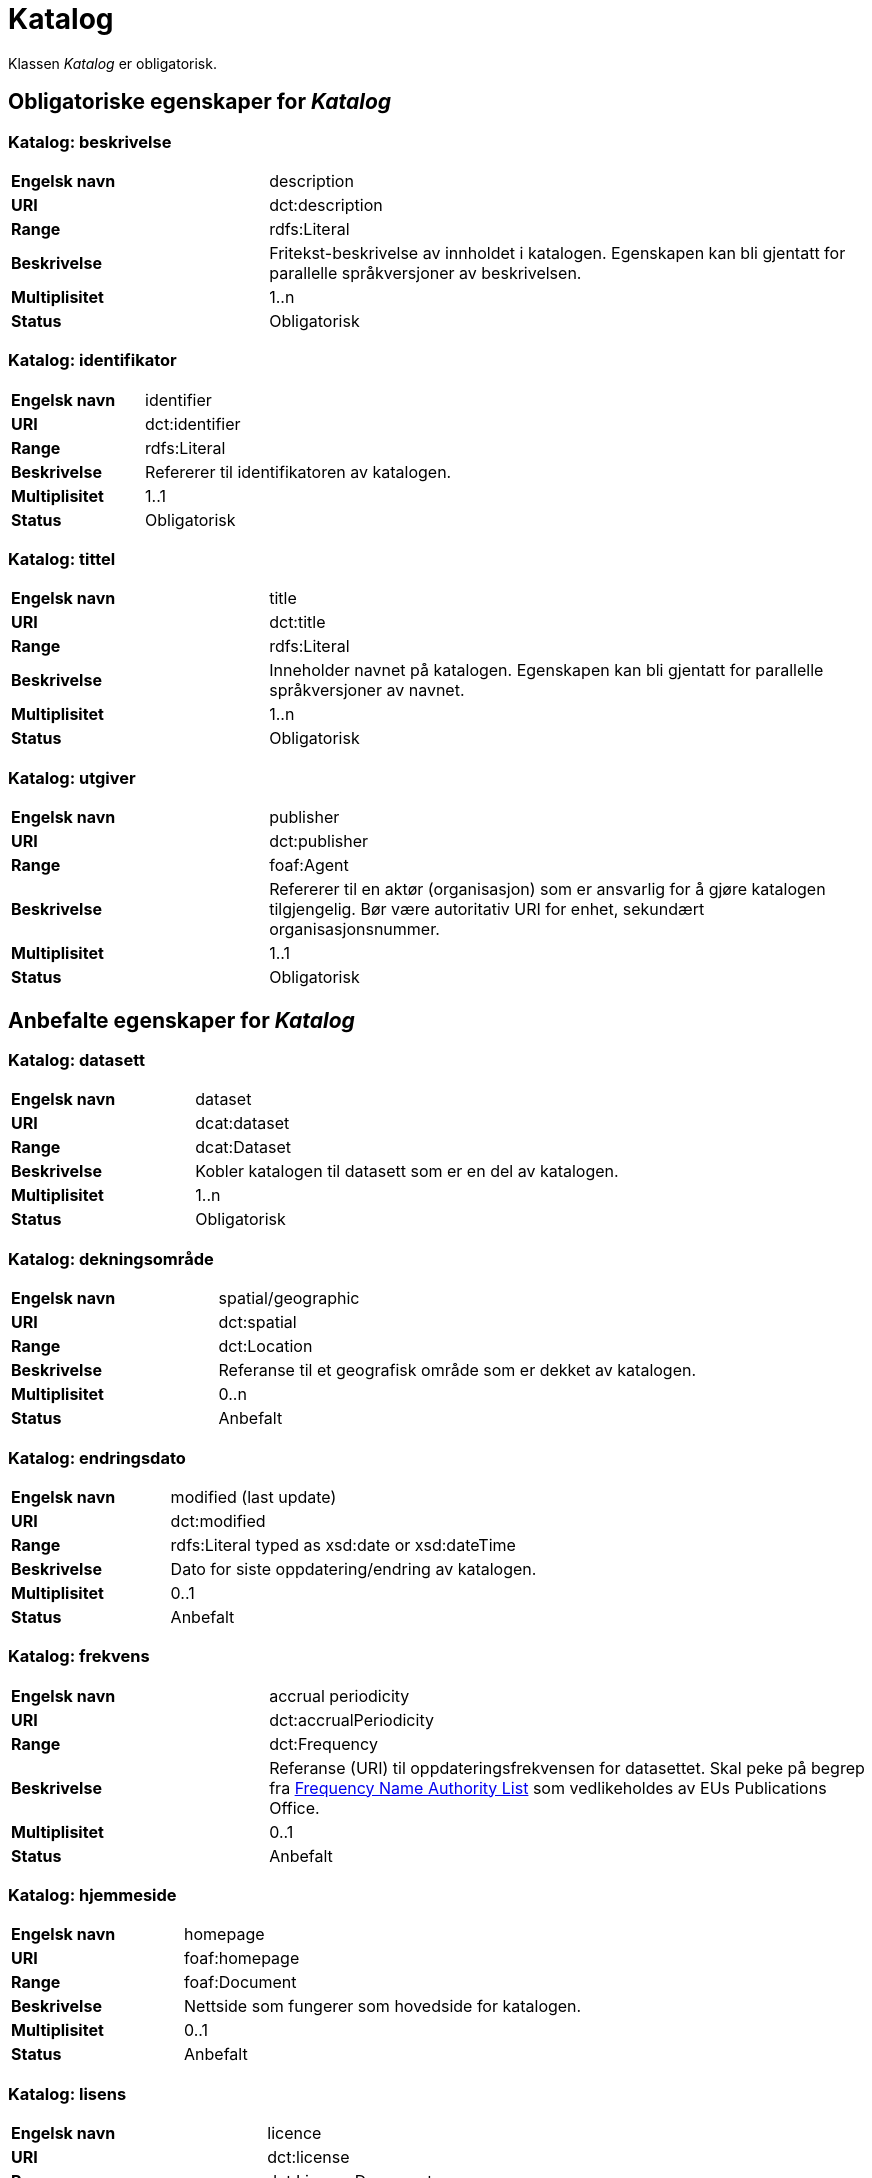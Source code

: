 
= Katalog [[katalog]]

Klassen _Katalog_ er obligatorisk.

== Obligatoriske egenskaper for _Katalog_

=== Katalog: beskrivelse [[katalog-beskrivelse]]

[cols="30s,70d"]
|===
|Engelsk navn| description
|URI| dct:description
|Range| rdfs:Literal
|Beskrivelse| Fritekst-beskrivelse av innholdet i katalogen. Egenskapen kan bli gjentatt for parallelle språkversjoner av beskrivelsen.
|Multiplisitet| 1..n
|Status| Obligatorisk
|===

=== Katalog: identifikator [[katalog-identifikator]]

[cols="30s,70d"]
|===
|Engelsk navn| identifier
|URI| dct:identifier
|Range| rdfs:Literal
|Beskrivelse| Refererer til identifikatoren av katalogen.
|Multiplisitet| 1..1
|Status| Obligatorisk
|===

=== Katalog: tittel [[katalog-tittel]]

[cols="30s,70d"]
|===
|Engelsk navn| title
|URI| dct:title
|Range| rdfs:Literal
|Beskrivelse| Inneholder navnet på katalogen. Egenskapen kan bli gjentatt for parallelle språkversjoner av navnet.
|Multiplisitet| 1..n
|Status| Obligatorisk
|===

=== Katalog: utgiver [[katalog-utgiver]]

[cols="30s,70d"]
|===
|Engelsk navn| publisher
|URI| dct:publisher
|Range| foaf:Agent
|Beskrivelse| Refererer til en aktør (organisasjon) som er ansvarlig for å gjøre katalogen tilgjengelig. Bør være autoritativ URI for enhet, sekundært organisasjonsnummer.
|Multiplisitet| 1..1
|Status| Obligatorisk
|===

== Anbefalte egenskaper for _Katalog_

=== Katalog: datasett [[katalog-datasett]]

[cols="30s,70d"]
|===
|Engelsk navn| dataset
|URI| dcat:dataset
|Range| dcat:Dataset
|Beskrivelse| Kobler katalogen til datasett som er en del av katalogen.
|Multiplisitet| 1..n
|Status| Obligatorisk
|===

=== Katalog: dekningsområde [[katalog-dekningsomrade]]

[cols="30s,70d"]
|===
|Engelsk navn| spatial/geographic
|URI| dct:spatial
|Range| dct:Location
|Beskrivelse| Referanse til et geografisk område som er dekket av katalogen.
|Multiplisitet| 0..n
|Status| Anbefalt
|===

=== Katalog: endringsdato [[katalog-endringsdato]]

[cols="30s,70d"]
|===
|Engelsk navn| modified (last update)
|URI| dct:modified
|Range| rdfs:Literal typed as xsd:date or xsd:dateTime
|Beskrivelse| Dato for siste oppdatering/endring av katalogen.
|Multiplisitet| 0..1
|Status| Anbefalt
|===

=== Katalog: frekvens [[katalog-frekvens]]

[cols="30s,70d"]
|===
|Engelsk navn| accrual periodicity
|URI| dct:accrualPeriodicity
|Range| dct:Frequency
|Beskrivelse| Referanse (URI) til oppdateringsfrekvensen for datasettet.  Skal peke på begrep fra http://publications.europa.eu/resource/authority/frequency[Frequency Name Authority List] som vedlikeholdes av EUs Publications Office.
|Multiplisitet| 0..1
|Status| Anbefalt
|===

=== Katalog: hjemmeside [[katalog-hjemmeside]]

[cols="30s,70d"]
|===
|Engelsk navn| homepage
|URI| foaf:homepage
|Range| foaf:Document
|Beskrivelse| Nettside som fungerer som hovedside for katalogen.
|Multiplisitet| 0..1
|Status| Anbefalt
|===

=== Katalog: lisens [[katalog-lisens]]

[cols="30s,70d"]
|===
|Engelsk navn| licence
|URI| dct:license
|Range| dct:LicenseDocument
|Beskrivelse| Viser til lisens for datakatalogen som beskriver hvordan den kan viderebrukes.
|Multiplisitet| 0..1
|Status| Anbefalt
|===

=== Katalog: proveniens [[katalog-proveniens]]

[cols="30s,70d"]
|===
|Engelsk navn| provenance (authenticity)
|URI| dct:provenance
|Range| dct:ProvenanceStatement
|Beskrivelse| Referanse til beskrivelse av autentisitet og integritet til datasettene i katalogen.
|Multiplisitet| 0..n
|Status| Anbefalt
|===

=== Katalog: språk [[katalog-sprak]]

[cols="30s,70d"]
|===
|Engelsk navn| language
|URI| dct:language
|Range| dct:LinguisticSystem
|Beskrivelse| Viser til et språk som brukes i tekstlige metadata som beskriver titler, beskrivelser, osv. av datasettene i katalogen. Egenskapen kan gjentas hvis metadata er gitt i flere språk.
|Multiplisitet| 0..n
|Status| Anbefalt
|===

=== Katalog: temaer [[katalog-temaer]]

[cols="30s,70d"]
|===
|Engelsk navn| themes
|URI| dcat:themeTaxonomy
|Range| skos:ConceptScheme
|Beskrivelse| Refererer til et kunnskapsorganiseringssystem (KOS) som er brukt for å klassifisere katalogens datasett.
|Multiplisitet| 0..n
|Status| Anbefalt
|===

=== Katalog: utgivelsesdato [[katalog-utgivelsesdato]]

[cols="30s,70d"]
|===
|Engelsk navn| issued (release date)
|URI| dct:issued
|Range| rdfs:Literal typed as xsd:date or xsd:dateTime
|Beskrivelse| Dato for formell utgivelse (publisering) av katalogen.
|Multiplisitet| 0..1
|Status| Anbefalt
|===

== Valgfrie egenskaper for _Katalog_

=== Katalog: datatjeneste [[katalog-datatjeneste]]

[cols="30s,70d"]
|===
|Engelsk navn| service
|URI| dcat:service
|Range| dcat:DataService
|Beskrivelse| Refererer til nettsted eller et endepunktpunkt som er oppført i katalogen.
|Multiplisitet| 0..n
|Status| Valgfri
|===

=== Katalog: er del av [[katalog-er-del-av]]

[cols="30s,70d"]
|===
|Engelsk navn| is part of
|URI| dct:isPartOf
|Range| dcat:Catalog
|Beskrivelse| Referanse til en beslektet katalog som denne katalogen fysisk eller logisk er inkludert i.
|Multiplisitet| 0..1
|Status| Valgfri
|Kommentar| Norsk utvidelse - Denne egenskapen er ikke eksplisitt tatt med i BRegDCAT-AP, men den var med i DCAT-AP-NO v.1.1 og i DCAT-AP v.2.0.0 som BRegDCAT-AP er basert på.
|===

=== Katalog: har del [[katalog-har-del]]

[cols="30s,70d"]
|===
|Engelsk navn| has part
|URI| dct:hasPart
|Range| dcat:Catalog
|Beskrivelse| Referanse til en beslektet katalog som er en del av den beskrevne katalogen.
|Multiplisitet| 0..n
|Status| Valgfri
|Kommentar| Norsk utvidelse - Denne egenskapen er ikke eksplisitt tatt med i BRegDCAT-AP, men den var med i DCAT-AP-NO v.1.1 og i DCAT-AP v.2.0.0 som BRegDCAT-AP er basert på.
|===

=== Katalog: katalog [[katalog-katalog]]

[cols="30s,70d"]
|===
|Engelsk navn| catalogue
|URI| dcat:catalog
|Range| dcat:Catalog
|Beskrivelse| Refererer til en annen katalog som er relevant for denne katalogen.
|Multiplisitet| 0..n
|Status| Valgfri
|===


=== Katalog: katalogpost [[katalog-katalogpost]]

[cols="30s,70d"]
|===
|Engelsk navn| record
|URI| dcat:record
|Range| dcat:CatalogRecord
|Beskrivelse| Refererer til en katalogpost som er del av katalogen.
|Multiplisitet| 0..n
|Status| Valgfri
|===

=== Katalog: produsent [[katalog-produsent]]

[cols="30s,70d"]
|===
|Engelsk navn| creator
|URI| dct:creator
|Range| foaf:Agent
|Beskrivelse| Refererer til aktøren som er hovedansvarlig for å produsere katalogen.
|Multiplisitet| 0..1
|Status| Valgfri
|===

=== Katalog: rettigheter [[katalog-rettigheter]]

[cols="30s,70d"]
|===
|Engelsk navn| rights (use terms)
|URI| dct:rights
|Range| dct:RightsStatement
|Beskrivelse| Uttalelse som spesifiserer rettigheter knyttet til katalogen.
|Multiplisitet| 0..1
|Status| Valgfri
|===

